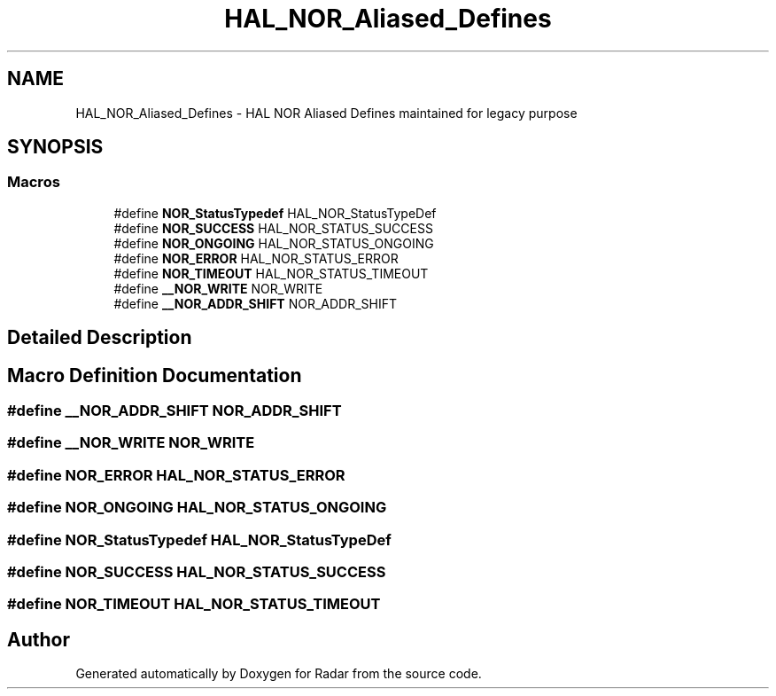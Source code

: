 .TH "HAL_NOR_Aliased_Defines" 3 "Version 1.0.0" "Radar" \" -*- nroff -*-
.ad l
.nh
.SH NAME
HAL_NOR_Aliased_Defines \- HAL NOR Aliased Defines maintained for legacy purpose
.SH SYNOPSIS
.br
.PP
.SS "Macros"

.in +1c
.ti -1c
.RI "#define \fBNOR_StatusTypedef\fP   HAL_NOR_StatusTypeDef"
.br
.ti -1c
.RI "#define \fBNOR_SUCCESS\fP   HAL_NOR_STATUS_SUCCESS"
.br
.ti -1c
.RI "#define \fBNOR_ONGOING\fP   HAL_NOR_STATUS_ONGOING"
.br
.ti -1c
.RI "#define \fBNOR_ERROR\fP   HAL_NOR_STATUS_ERROR"
.br
.ti -1c
.RI "#define \fBNOR_TIMEOUT\fP   HAL_NOR_STATUS_TIMEOUT"
.br
.ti -1c
.RI "#define \fB__NOR_WRITE\fP   NOR_WRITE"
.br
.ti -1c
.RI "#define \fB__NOR_ADDR_SHIFT\fP   NOR_ADDR_SHIFT"
.br
.in -1c
.SH "Detailed Description"
.PP 

.SH "Macro Definition Documentation"
.PP 
.SS "#define __NOR_ADDR_SHIFT   NOR_ADDR_SHIFT"

.SS "#define __NOR_WRITE   NOR_WRITE"

.SS "#define NOR_ERROR   HAL_NOR_STATUS_ERROR"

.SS "#define NOR_ONGOING   HAL_NOR_STATUS_ONGOING"

.SS "#define NOR_StatusTypedef   HAL_NOR_StatusTypeDef"

.SS "#define NOR_SUCCESS   HAL_NOR_STATUS_SUCCESS"

.SS "#define NOR_TIMEOUT   HAL_NOR_STATUS_TIMEOUT"

.SH "Author"
.PP 
Generated automatically by Doxygen for Radar from the source code\&.
